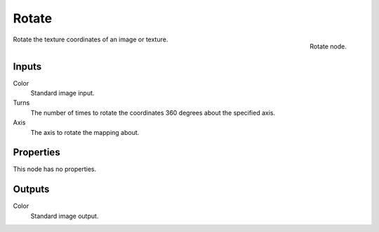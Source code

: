 
******
Rotate
******

.. figure:: /images/texture-nodes-rotate.jpg
   :align: right

   Rotate node.


Rotate the texture coordinates of an image or texture.


Inputs
======

Color
   Standard image input.
Turns
   The number of times to rotate the coordinates 360 degrees about the specified axis.
Axis
   The axis to rotate the mapping about.


Properties
==========

This node has no properties.


Outputs
=======

Color
   Standard image output.

